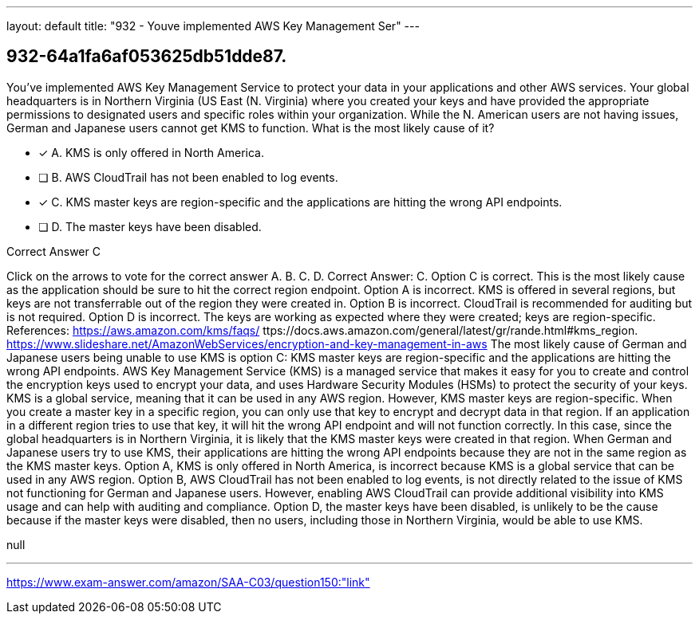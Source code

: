 ---
layout: default 
title: "932 - Youve implemented AWS Key Management Ser"
---


[.question]
== 932-64a1fa6af053625db51dde87.


****

[.query]
--
You've implemented AWS Key Management Service to protect your data in your applications and other AWS services.
Your global headquarters is in Northern Virginia (US East (N.
Virginia) where you created your keys and have provided the appropriate permissions to designated users and specific roles within your organization.
While the N.
American users are not having issues, German and Japanese users cannot get KMS to function.
What is the most likely cause of it?


--

[.list]
--
* [*] A. KMS is only offered in North America.
* [ ] B. AWS CloudTrail has not been enabled to log events.
* [*] C. KMS master keys are region-specific and the applications are hitting the wrong API endpoints.
* [ ] D. The master keys have been disabled.

--
****

[.answer]
Correct Answer C

[.explanation]
--
Click on the arrows to vote for the correct answer
A.
B.
C.
D.
Correct Answer: C.
Option C is correct.
This is the most likely cause as the application should be sure to hit the correct region endpoint.
Option A is incorrect.
KMS is offered in several regions, but keys are not transferrable out of the region they were created in.
Option B is incorrect.
CloudTrail is recommended for auditing but is not required.
Option D is incorrect.
The keys are working as expected where they were created; keys are region-specific.
References:
https://aws.amazon.com/kms/faqs/
ttps://docs.aws.amazon.com/general/latest/gr/rande.html#kms_region.
https://www.slideshare.net/AmazonWebServices/encryption-and-key-management-in-aws
The most likely cause of German and Japanese users being unable to use KMS is option C: KMS master keys are region-specific and the applications are hitting the wrong API endpoints.
AWS Key Management Service (KMS) is a managed service that makes it easy for you to create and control the encryption keys used to encrypt your data, and uses Hardware Security Modules (HSMs) to protect the security of your keys. KMS is a global service, meaning that it can be used in any AWS region.
However, KMS master keys are region-specific. When you create a master key in a specific region, you can only use that key to encrypt and decrypt data in that region. If an application in a different region tries to use that key, it will hit the wrong API endpoint and will not function correctly.
In this case, since the global headquarters is in Northern Virginia, it is likely that the KMS master keys were created in that region. When German and Japanese users try to use KMS, their applications are hitting the wrong API endpoints because they are not in the same region as the KMS master keys.
Option A, KMS is only offered in North America, is incorrect because KMS is a global service that can be used in any AWS region.
Option B, AWS CloudTrail has not been enabled to log events, is not directly related to the issue of KMS not functioning for German and Japanese users. However, enabling AWS CloudTrail can provide additional visibility into KMS usage and can help with auditing and compliance.
Option D, the master keys have been disabled, is unlikely to be the cause because if the master keys were disabled, then no users, including those in Northern Virginia, would be able to use KMS.
--

[.ka]
null

'''



https://www.exam-answer.com/amazon/SAA-C03/question150:"link"


